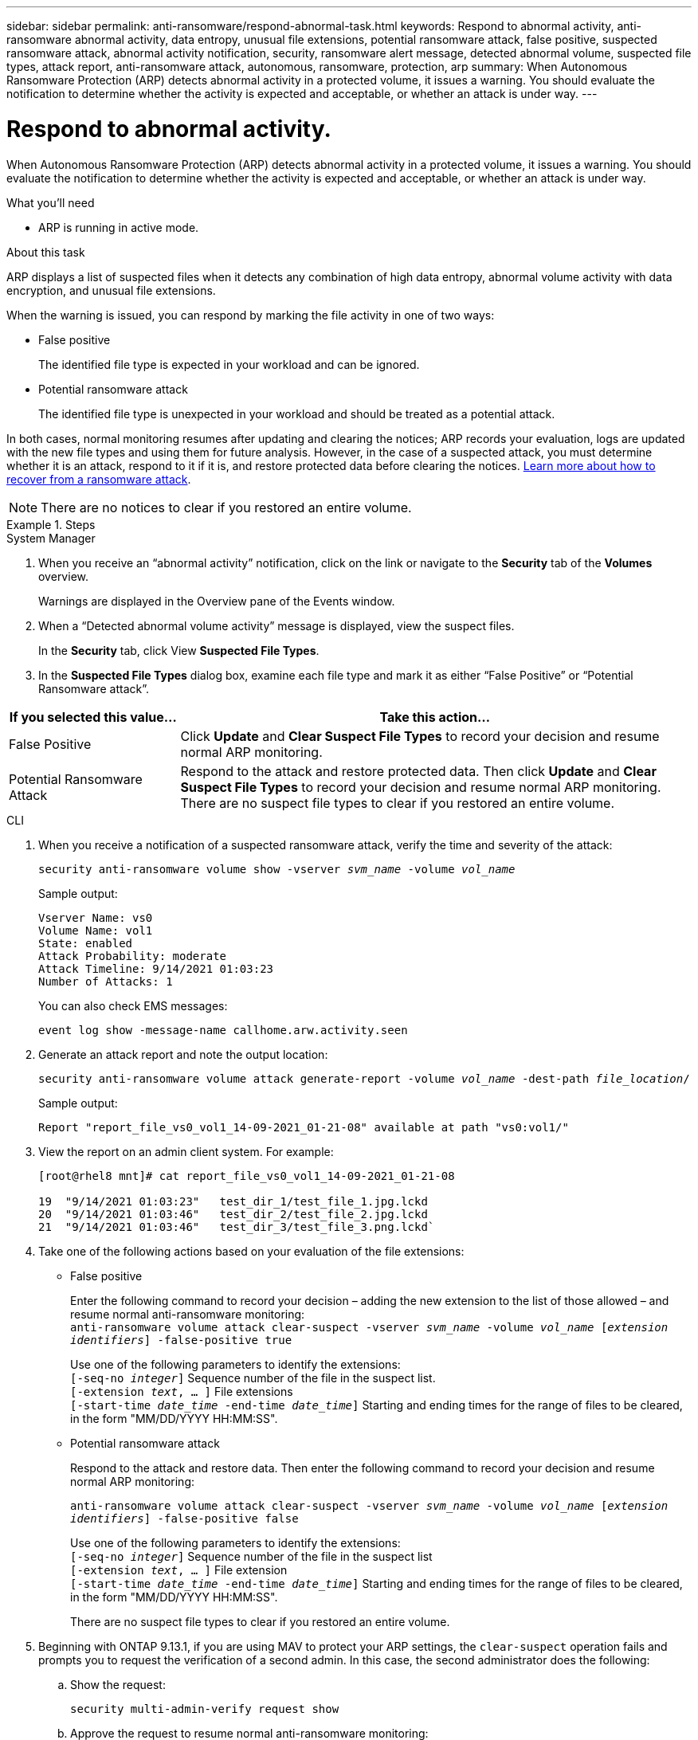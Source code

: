 ---
sidebar: sidebar
permalink: anti-ransomware/respond-abnormal-task.html
keywords: Respond to abnormal activity, anti-ransomware abnormal activity, data entropy, unusual file extensions, potential ransomware attack, false positive, suspected ransomware attack, abnormal activity notification, security, ransomware alert message, detected abnormal volume, suspected file types, attack report, anti-ransomware attack, autonomous, ransomware, protection, arp
summary: When Autonomous Ransomware Protection (ARP) detects abnormal activity in a protected volume, it issues a warning. You should evaluate the notification to determine whether the activity is expected and acceptable, or whether an attack is under way.
---

= Respond to abnormal activity.
:toc: macro
:toclevels: 1
:hardbreaks:
:nofooter:
:icons: font
:linkattrs:
:imagesdir: ./media/

[.lead]
When Autonomous Ransomware Protection (ARP) detects abnormal activity in a protected volume, it issues a warning. You should evaluate the notification to determine whether the activity is expected and acceptable, or whether an attack is under way.

.What you'll need

* ARP is running in active mode.

.About this task

ARP displays a list of suspected files when it detects any combination of high data entropy, abnormal volume activity with data encryption, and unusual file extensions.

When the warning is issued, you can respond by marking the file activity in one of two ways:

*	False positive
+
The identified file type is expected in your workload and can be ignored.
*	Potential ransomware attack
+
The identified file type is unexpected in your workload and should be treated as a potential attack.

In both cases, normal monitoring resumes after updating and clearing the notices; ARP records your evaluation, logs are updated with the new file types and using them for future analysis. However, in the case of a suspected attack, you must determine whether it is an attack, respond to it if it is, and restore protected data before clearing the notices. link:index.html#how-to-recover-data-in-ontap-after-a-ransomware-attack[Learn more about how to recover from a ransomware attack].

NOTE: There are no notices to clear if you restored an entire volume.

.Steps

[role="tabbed-block"]
====
.System Manager
--
.	When you receive an “abnormal activity” notification, click on the link or navigate to the *Security* tab of the *Volumes* overview.
+
Warnings are displayed in the Overview pane of the Events window.

.	When a “Detected abnormal volume activity” message is displayed, view the suspect files.
+
In the *Security* tab, click View *Suspected File Types*.

.	In the *Suspected File Types* dialog box, examine each file type and mark it as either “False Positive” or “Potential Ransomware attack”.

[cols="25,75"]
|===

h| If you selected this value... h| Take this action…

| False Positive | Click *Update* and *Clear Suspect File Types* to record your decision and resume normal ARP monitoring.
| Potential Ransomware Attack | Respond to the attack and restore protected data. Then click *Update* and *Clear Suspect File Types* to record your decision and resume normal ARP monitoring. +
There are no suspect file types to clear if you restored an entire volume.
|===
--

.CLI
--
.	When you receive a notification of a suspected ransomware attack, verify the time and severity of the attack:
+
`security anti-ransomware volume show -vserver _svm_name_ -volume _vol_name_`
+
Sample output:
+
....
Vserver Name: vs0
Volume Name: vol1
State: enabled
Attack Probability: moderate
Attack Timeline: 9/14/2021 01:03:23
Number of Attacks: 1
....
+
You can also check EMS messages:
+
`event log show -message-name callhome.arw.activity.seen`

.	Generate an attack report and note the output location:
+
`security anti-ransomware volume attack generate-report -volume _vol_name_ -dest-path _file_location_/`
+
Sample output:
+
`Report "report_file_vs0_vol1_14-09-2021_01-21-08" available at path "vs0:vol1/"`

.	View the report on an admin client system. For example:
+
....
[root@rhel8 mnt]# cat report_file_vs0_vol1_14-09-2021_01-21-08

19  "9/14/2021 01:03:23"   test_dir_1/test_file_1.jpg.lckd
20  "9/14/2021 01:03:46"   test_dir_2/test_file_2.jpg.lckd
21  "9/14/2021 01:03:46"   test_dir_3/test_file_3.png.lckd`
....

.	Take one of the following actions based on your evaluation of the file extensions:

**	False positive
+
Enter the following command to record your decision – adding the new extension to the list of those allowed – and resume normal anti-ransomware monitoring:
`anti-ransomware volume attack clear-suspect -vserver _svm_name_ -volume _vol_name_ [_extension identifiers_] -false-positive true`
+
Use one of the following parameters to identify the extensions:
`[-seq-no _integer_]` Sequence number of the file in the suspect list.
`[-extension _text_, … ]` File extensions
`[-start-time _date_time_ -end-time _date_time_]` Starting and ending times for the range of files to be cleared, in the form "MM/DD/YYYY HH:MM:SS".

** Potential ransomware attack
+
Respond to the attack and restore data. Then enter the following command to record your decision and resume normal ARP monitoring:
+
`anti-ransomware volume attack clear-suspect -vserver _svm_name_ -volume _vol_name_ [_extension identifiers_] -false-positive false`
+
Use one of the following parameters to identify the extensions:
`[-seq-no _integer_]` Sequence number of the file in the suspect list
`[-extension _text_, … ]` File extension
`[-start-time _date_time_ -end-time _date_time_]` Starting and ending times for the range of files to be cleared, in the form "MM/DD/YYYY HH:MM:SS".
+
There are no suspect file types to clear if you restored an entire volume.

. Beginning with ONTAP 9.13.1, if you are using MAV to protect your ARP settings, the `clear-suspect` operation fails and prompts you to request the verification of a second admin. In this case, the second administrator does the following:

.. Show the request:
+
`security multi-admin-verify request show`

.. Approve the request to resume normal anti-ransomware monitoring:
+
`security multi-admin-verify request approve -index[_number returned from show request_]`
--
====

// 2022-08-25, BURT 1499112
// 2022-06-02, ontap-issues-436
// 2021-10-29, Jira IE-353
